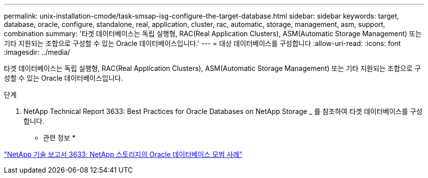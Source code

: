 ---
permalink: unix-installation-cmode/task-smsap-isg-configure-the-target-database.html 
sidebar: sidebar 
keywords: target, database, oracle, configure, standalone, real, application, cluster, rac, automatic, storage, management, asm, support, combination 
summary: '타겟 데이터베이스는 독립 실행형, RAC(Real Application Clusters), ASM(Automatic Storage Management) 또는 기타 지원되는 조합으로 구성할 수 있는 Oracle 데이터베이스입니다.' 
---
= 대상 데이터베이스를 구성합니다
:allow-uri-read: 
:icons: font
:imagesdir: ../media/


[role="lead"]
타겟 데이터베이스는 독립 실행형, RAC(Real Application Clusters), ASM(Automatic Storage Management) 또는 기타 지원되는 조합으로 구성할 수 있는 Oracle 데이터베이스입니다.

.단계
. NetApp Technical Report 3633: Best Practices for Oracle Databases on NetApp Storage _ 를 참조하여 타겟 데이터베이스를 구성합니다.


* 관련 정보 *

http://www.netapp.com/us/media/tr-3633.pdf["NetApp 기술 보고서 3633: NetApp 스토리지의 Oracle 데이터베이스 모범 사례"^]
